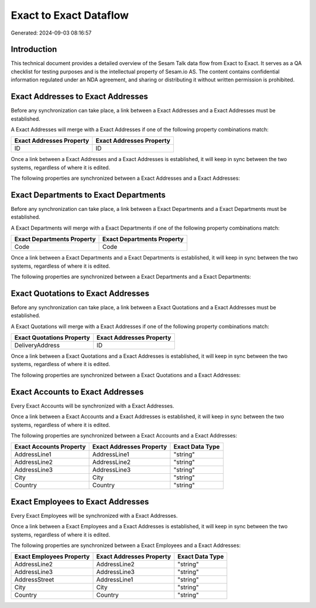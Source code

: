 =======================
Exact to Exact Dataflow
=======================

Generated: 2024-09-03 08:16:57

Introduction
------------

This technical document provides a detailed overview of the Sesam Talk data flow from Exact to Exact. It serves as a QA checklist for testing purposes and is the intellectual property of Sesam.io AS. The content contains confidential information regulated under an NDA agreement, and sharing or distributing it without written permission is prohibited.

Exact Addresses to Exact Addresses
----------------------------------
Before any synchronization can take place, a link between a Exact Addresses and a Exact Addresses must be established.

A Exact Addresses will merge with a Exact Addresses if one of the following property combinations match:

.. list-table::
   :header-rows: 1

   * - Exact Addresses Property
     - Exact Addresses Property
   * - ID
     - ID

Once a link between a Exact Addresses and a Exact Addresses is established, it will keep in sync between the two systems, regardless of where it is edited.

The following properties are synchronized between a Exact Addresses and a Exact Addresses:

.. list-table::
   :header-rows: 1

   * - Exact Addresses Property
     - Exact Addresses Property
     - Exact Data Type


Exact Departments to Exact Departments
--------------------------------------
Before any synchronization can take place, a link between a Exact Departments and a Exact Departments must be established.

A Exact Departments will merge with a Exact Departments if one of the following property combinations match:

.. list-table::
   :header-rows: 1

   * - Exact Departments Property
     - Exact Departments Property
   * - Code
     - Code

Once a link between a Exact Departments and a Exact Departments is established, it will keep in sync between the two systems, regardless of where it is edited.

The following properties are synchronized between a Exact Departments and a Exact Departments:

.. list-table::
   :header-rows: 1

   * - Exact Departments Property
     - Exact Departments Property
     - Exact Data Type


Exact Quotations to Exact Addresses
-----------------------------------
Before any synchronization can take place, a link between a Exact Quotations and a Exact Addresses must be established.

A Exact Quotations will merge with a Exact Addresses if one of the following property combinations match:

.. list-table::
   :header-rows: 1

   * - Exact Quotations Property
     - Exact Addresses Property
   * - DeliveryAddress
     - ID

Once a link between a Exact Quotations and a Exact Addresses is established, it will keep in sync between the two systems, regardless of where it is edited.

The following properties are synchronized between a Exact Quotations and a Exact Addresses:

.. list-table::
   :header-rows: 1

   * - Exact Quotations Property
     - Exact Addresses Property
     - Exact Data Type


Exact Accounts to Exact Addresses
---------------------------------
Every Exact Accounts will be synchronized with a Exact Addresses.

Once a link between a Exact Accounts and a Exact Addresses is established, it will keep in sync between the two systems, regardless of where it is edited.

The following properties are synchronized between a Exact Accounts and a Exact Addresses:

.. list-table::
   :header-rows: 1

   * - Exact Accounts Property
     - Exact Addresses Property
     - Exact Data Type
   * - AddressLine1
     - AddressLine1
     - "string"
   * - AddressLine2
     - AddressLine2
     - "string"
   * - AddressLine3
     - AddressLine3
     - "string"
   * - City
     - City
     - "string"
   * - Country
     - Country
     - "string"


Exact Employees to Exact Addresses
----------------------------------
Every Exact Employees will be synchronized with a Exact Addresses.

Once a link between a Exact Employees and a Exact Addresses is established, it will keep in sync between the two systems, regardless of where it is edited.

The following properties are synchronized between a Exact Employees and a Exact Addresses:

.. list-table::
   :header-rows: 1

   * - Exact Employees Property
     - Exact Addresses Property
     - Exact Data Type
   * - AddressLine2
     - AddressLine2
     - "string"
   * - AddressLine3
     - AddressLine3
     - "string"
   * - AddressStreet
     - AddressLine1
     - "string"
   * - City
     - City
     - "string"
   * - Country
     - Country
     - "string"


